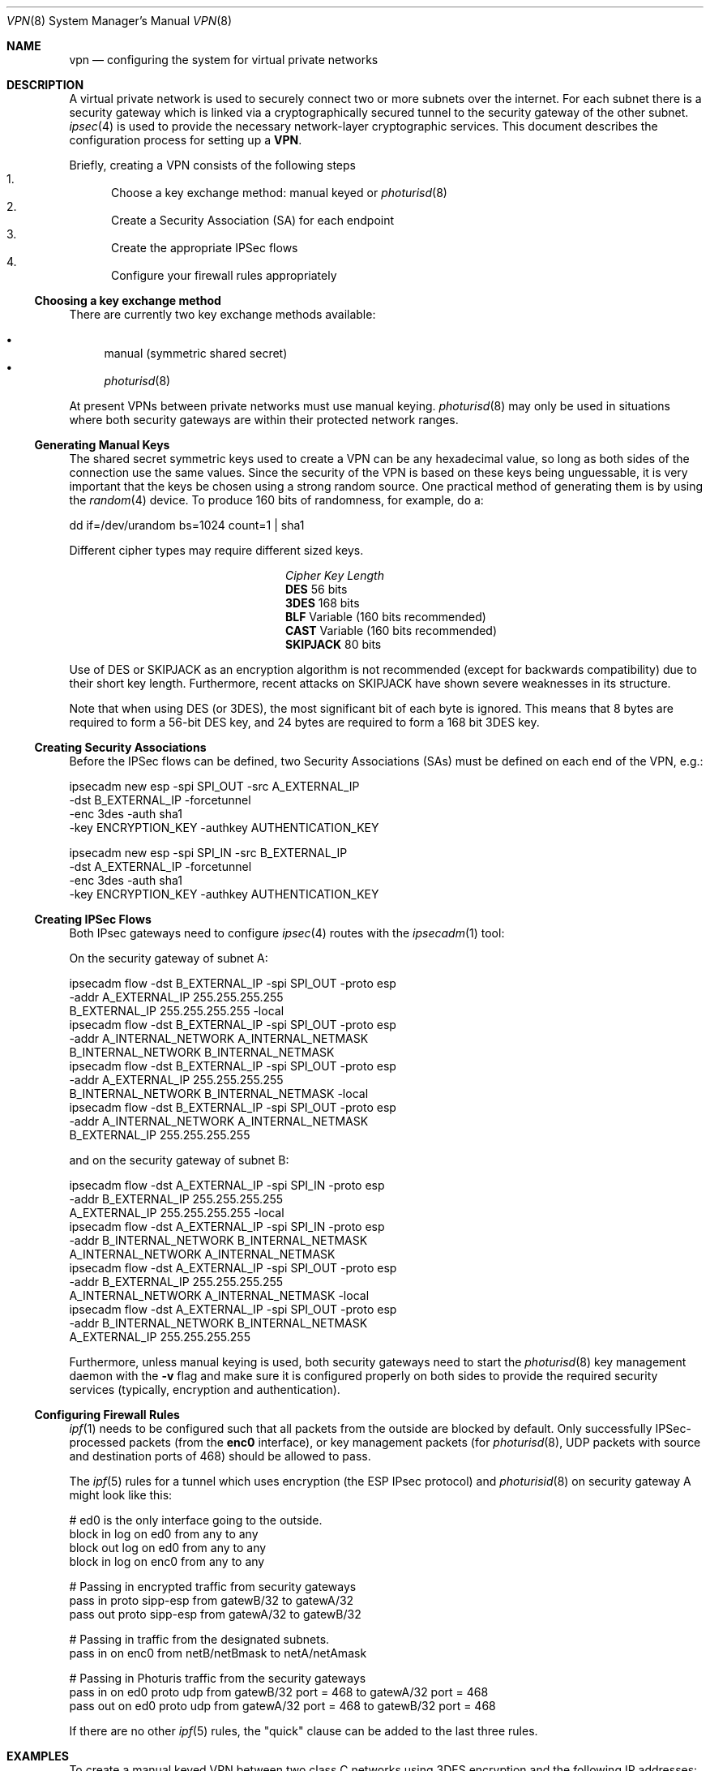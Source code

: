 .\" $OpenBSD: src/share/man/man8/Attic/vpn.8,v 1.10 1999/02/24 22:56:49 angelos Exp $
.\" Copyright 1998 Niels Provos <provos@physnet.uni-hamburg.de>
.\" All rights reserved.
.\"
.\" Redistribution and use in source and binary forms, with or without
.\" modification, are permitted provided that the following conditions
.\" are met:
.\" 1. Redistributions of source code must retain the above copyright
.\"    notice, this list of conditions and the following disclaimer.
.\" 2. Redistributions in binary form must reproduce the above copyright
.\"    notice, this list of conditions and the following disclaimer in the
.\"    documentation and/or other materials provided with the distribution.
.\" 3. All advertising materials mentioning features or use of this software
.\"    must display the following acknowledgement:
.\"      This product includes software developed by Niels Provos.
.\" 4. The name of the author may not be used to endorse or promote products
.\"    derived from this software without specific prior written permission.
.\"
.\" THIS SOFTWARE IS PROVIDED BY THE AUTHOR ``AS IS'' AND ANY EXPRESS OR
.\" IMPLIED WARRANTIES, INCLUDING, BUT NOT LIMITED TO, THE IMPLIED WARRANTIES
.\" OF MERCHANTABILITY AND FITNESS FOR A PARTICULAR PURPOSE ARE DISCLAIMED.
.\" IN NO EVENT SHALL THE AUTHOR BE LIABLE FOR ANY DIRECT, INDIRECT,
.\" INCIDENTAL, SPECIAL, EXEMPLARY, OR CONSEQUENTIAL DAMAGES (INCLUDING, BUT
.\" NOT LIMITED TO, PROCUREMENT OF SUBSTITUTE GOODS OR SERVICES; LOSS OF USE,
.\" DATA, OR PROFITS; OR BUSINESS INTERRUPTION) HOWEVER CAUSED AND ON ANY
.\" THEORY OF LIABILITY, WHETHER IN CONTRACT, STRICT LIABILITY, OR TORT
.\" (INCLUDING NEGLIGENCE OR OTHERWISE) ARISING IN ANY WAY OUT OF THE USE OF
.\" THIS SOFTWARE, EVEN IF ADVISED OF THE POSSIBILITY OF SUCH DAMAGE.
.\"
.\" Manual page, using -mandoc macros
.\"
.Dd Feb 9, 1999
.Dt VPN 8
.Os
.Sh NAME
.Nm vpn
.Nd configuring the system for virtual private networks
.Sh DESCRIPTION
A virtual private network is used to securely connect two or more subnets
over the internet. For each subnet there is a security gateway which is
linked via a cryptographically secured tunnel to the security gateway of
the other subnet.
.Xr ipsec 4
is used to provide the necessary network-layer cryptographic services.
This document describes the configuration process for setting up a 
.Nm VPN .
.Pp
Briefly, creating a VPN consists of the following steps
.Bl -enum -compact
.It
Choose a key exchange method: manual keyed or 
.Xr photurisd 8
.It
Create a Security Association (SA) for each endpoint
.It
Create the appropriate IPSec flows
.It 
Configure your firewall rules appropriately
.El
.Ss Choosing a key exchange method
There are currently two key exchange methods available:
.Pp
.Bl -bullet -inset -compact
.It
manual (symmetric shared secret)
.It
.Xr photurisd 8
.El
.Pp
At present VPNs between private networks must use manual keying.
.Xr photurisd 8
may only be used in situations where both
security gateways are within their protected network ranges.
.Ss Generating Manual Keys
The shared secret symmetric keys used to create a VPN can
be any hexadecimal value, so long as both sides of the connection use 
the same values. Since the security of the VPN is based on these keys 
being unguessable, it is very important that the keys be chosen using a
strong random source. One practical method of generating them
is by using the 
.Xr random 4
device. To produce 160 bits of randomness, for example, do a:
.Bd -literal
   dd if=/dev/urandom bs=1024 count=1 | sha1
.Ed
.Pp
Different cipher types may require different sized keys.
.Pp
.Bl -column "Cipher" "Key Length" -compact
.It Em Cipher	Key Length
.It Li DES Ta "56 bits"
.It Li 3DES Ta "168 bits"
.It Li BLF Ta "Variable (160 bits recommended)"
.It Li CAST Ta "Variable (160 bits recommended)"
.It Li SKIPJACK Ta "80 bits"
.El
.Pp
Use of DES or SKIPJACK as an encryption algorithm is not recommended
(except for backwards compatibility) due to their short key length.
Furthermore, recent attacks on SKIPJACK have shown severe weaknesses
in its structure.
.Pp
Note that when using DES (or 3DES), the most significant bit of each
byte is ignored. This means that 8 bytes are required to form a 56-bit
DES key, and 24 bytes are required to form a 168 bit 3DES key.
.Ss Creating Security Associations
Before the IPSec flows can be defined, two Security Associations (SAs)
must be defined on each end of the VPN, e.g.:
.Bd -literal
ipsecadm new esp -spi SPI_OUT -src A_EXTERNAL_IP
         -dst B_EXTERNAL_IP -forcetunnel
         -enc 3des -auth sha1
         -key ENCRYPTION_KEY -authkey AUTHENTICATION_KEY
   
ipsecadm new esp -spi SPI_IN -src B_EXTERNAL_IP
         -dst A_EXTERNAL_IP -forcetunnel
         -enc 3des -auth sha1
         -key ENCRYPTION_KEY -authkey AUTHENTICATION_KEY
.Ed
.Pp
.Ss Creating IPSec Flows
Both IPsec gateways need to configure
.Xr ipsec 4
routes with the 
.Xr ipsecadm 1 
tool:
.Pp
On the security gateway of subnet A:
.Bd -literal
ipsecadm flow -dst B_EXTERNAL_IP -spi SPI_OUT -proto esp
         -addr A_EXTERNAL_IP 255.255.255.255
               B_EXTERNAL_IP 255.255.255.255 -local
ipsecadm flow -dst B_EXTERNAL_IP -spi SPI_OUT -proto esp
         -addr A_INTERNAL_NETWORK A_INTERNAL_NETMASK
               B_INTERNAL_NETWORK B_INTERNAL_NETMASK
ipsecadm flow -dst B_EXTERNAL_IP -spi SPI_OUT -proto esp
         -addr A_EXTERNAL_IP 255.255.255.255
               B_INTERNAL_NETWORK B_INTERNAL_NETMASK -local
ipsecadm flow -dst B_EXTERNAL_IP -spi SPI_OUT -proto esp
         -addr A_INTERNAL_NETWORK A_INTERNAL_NETMASK
               B_EXTERNAL_IP 255.255.255.255
.Ed
.Pp
and on the security gateway of subnet B:
.Bd -literal
ipsecadm flow -dst A_EXTERNAL_IP -spi SPI_IN -proto esp
         -addr B_EXTERNAL_IP 255.255.255.255
               A_EXTERNAL_IP 255.255.255.255 -local
ipsecadm flow -dst A_EXTERNAL_IP -spi SPI_IN -proto esp
         -addr B_INTERNAL_NETWORK B_INTERNAL_NETMASK
               A_INTERNAL_NETWORK A_INTERNAL_NETMASK
ipsecadm flow -dst A_EXTERNAL_IP -spi SPI_OUT -proto esp
         -addr B_EXTERNAL_IP 255.255.255.255
               A_INTERNAL_NETWORK A_INTERNAL_NETMASK -local
ipsecadm flow -dst A_EXTERNAL_IP -spi SPI_OUT -proto esp
         -addr B_INTERNAL_NETWORK B_INTERNAL_NETMASK
               A_EXTERNAL_IP 255.255.255.255
.Ed
.Pp
Furthermore, unless manual keying is used, 
both security gateways need to start the
.Xr photurisd 8
key management daemon with the
.Fl v
flag and make sure it is configured properly on both sides to 
provide the required security services (typically, encryption and
authentication).
.Ss Configuring Firewall Rules
.Xr ipf 1
needs to be configured such that all packets from the outside are blocked
by default. Only successfully IPSec-processed packets (from the 
.Nm enc0 
interface), or 
key management packets (for 
.Xr photurisd 8 , 
.Tn UDP
packets with source and destination ports of 468) should be allowed to pass.
.Pp 
The
.Xr ipf 5
rules for a tunnel which uses encryption (the ESP IPsec protocol) and 
.Xr photurisid 8
on security gateway A might look like this:
.Bd -literal
# ed0 is the only interface going to the outside.
block in log on ed0 from any to any
block out log on ed0 from any to any
block in log on enc0 from any to any

# Passing in encrypted traffic from security gateways
pass in proto sipp-esp from gatewB/32 to gatewA/32
pass out proto sipp-esp from gatewA/32 to gatewB/32

# Passing in traffic from the designated subnets.
pass in on enc0 from netB/netBmask to netA/netAmask

# Passing in Photuris traffic from the security gateways
pass in on ed0 proto udp from gatewB/32 port = 468 to gatewA/32 port = 468
pass out on ed0 proto udp from gatewA/32 port = 468 to gatewB/32 port = 468
.Ed
.Pp
If there are no other
.Xr ipf 5
rules, the "quick" clause can be added to the last three rules.
.Sh EXAMPLES
To create a manual keyed VPN between two class C networks using 
3DES encryption and the following IP addresses:
.Pp
.Bd -literal
 A_INTERNAL_IP = 10.0.50.1
 A_EXTERNAL_IP = 192.168.1.254 
 B_EXTERNAL_IP = 192.168.2.1
 B_INTERNAL_IP = 10.0.99.1
.Ed
.Pp
.Bl -enum
.It
Choose the shared secrets using a suitably random method:
.Pp
.Bd -literal
# dd if=/dev/urandom bs=1024 count=1 | sha1
cd28c327c7fd0943596a96cc7bf9108cd896f33c

# dd if=/dev/urandom bs=1024 count=1 | sha1
44aedc8aa8acf0b8c74acd626cd1b1057fb12c76

# dd if=/dev/urandom bs=1024 count=1 | sha1
c9fff55b501206a6607fb45c392c5e1568db2aaf
.Ed
.Pp
.It
Create the Security Associations (on both endpoints):
.Pp
.Bd -literal
# /sbin/ipsecadm new esp -src 198.168.2.1 -dst 198.168.1.254 \e\ 
   -forcetunnel -spi 1000 -enc 3des -auth sha1 \e\ 
   -key 596a96cc7bf9108cd896f33c44aedc8aa8acf0b8c74acd62 \e\ 
   -authkey c9fff55b501206a6607fb45c392c5e1568db2aaf

# /sbin/ipsecadm new esp -src 198.168.1.254 -dst 198.168.2.1  \e\ 
   -forcetunnel -spi 1001 -enc 3des -auth sha1 \e\ 
   -key 596a96cc7bf9108cd896f33c44aedc8aa8acf0b8c74acd62 \e\ 
   -authkey c9fff55b501206a6607fb45c392c5e1568db2aaf
.Ed
.Pp
.It
Create the ipsec route on machine A:
.Pp
.Bd -literal
# /sbin/ipsecadm flow -dst 192.168.2.1 -spi 1001 -proto esp \e\ 
    -addr 192.168.1.254 255.255.255.255 \e\ 
          192.168.2.1 255.255.255.255 -local

# /sbin/ipsecadm flow -dst 192.168.2.1 -spi 1001 -proto esp \e\ 
    -addr 10.0.50.0 255.255.255.0 10.0.99.0 255.255.255.0

# /sbin/ipsecadm flow -dst 192.168.2.1 -spi 1001 -proto esp \e\ 
    -addr 192.168.1.254 255.255.255.255 \e\ 
          10.0.99.0 255.255.255.0 -local

# /sbin/ipsecadm flow -dst 192.168.2.1 -spi 1001 -proto esp \e\ 
    -addr 10.0.50.0 255.255.255.0 192.168.2.1 255.255.255.255
.Ed
.It
Create the ipsec flow on machine B:
.Bd -literal
# /sbin/ipsecadm flow -dst 192.168.1.254 -spi 1000 -proto esp \e\ 
    -addr 192.168.2.1 255.255.255.255 \e\ 
          192.168.1.254 255.255.255.255 -local

# /sbin/ipsecadm flow -dst 192.168.1.254 -spi 1000 -proto esp \e\ 
    -addr 10.0.99.0 255.255.255.0 10.0.50.0 255.255.255.0

# /sbin/ipsecadm flow -dst 192.168.1.254 -spi 1000 -proto esp \e\ 
     -addr 192.168.2.1 255.255.255.255 \e\ 
           10.0.50.0 255.255.255.0 -local

# /sbin/ipsecadm flow -dst 192.168.1.254 -spi 1000 -proto esp \e\ 
     -addr 10.0.99.0 255.255.255.0 192.168.1.254 255.255.255.255
.Ed
.It
Configure the firewall rules on machine A:
.Bd -literal
# ed0 is the only interface going to the outside.
block in log on ed0 from any to any
block out log on ed0 from any to any
block in log on enc0 from any to any

# Passing in encrypted traffic from security gateways
pass in proto sipp-esp from 192.168.2.1/32 to 192.168.1.254/32
pass out proto sipp-esp from 192.168.1.254/32 to 192.168.2.1/32

# Passing in traffic from the designated subnets.
pass in quick on enc0 from 10.0.99.0/24 to 10.0.50.0/24
.Ed
.It
Configure the firewall rules on machine B:
.Bd -literal
# ed0 is the only interface going to the outside.
block in log on ed0 from any to any
block out log on ed0 from any to any
block in log on enc0 from any to any

# Passing in encrypted traffic from security gateways
pass in proto sipp-esp from 192.168.1.254/32 to 192.168.2.1/32
pass out proto sipp-esp from 192.168.2.1/32 to 192.168.1.254/32

# Passing in traffic from the designated subnets.
pass in quick on enc0 from 10.0.50.0/24 to 10.0.99.0/24
.Ed
.El
.Sh FILES
.Bl -tag -width /etc/photuris/photuris.conf -compact
.It Pa /usr/share/ipsec/rc.vpn
Sample VPN configuration file
.It Pa /etc/photuris/photuris.conf
Photuris configuration file
.It Pa /etc/ipf.rules
Firewall configuration file
.El
.Sh BUGS
When using 
.Xr photurisd 8
in VPN mode, both of the security gateways IP addresses must fall within
their protected netranges.
In situations where the gateway IP is outside the desired netrange, such 
as with private networks (RFC 1597), manual keying must be used.
This should be fixed in the next release.
.Sh SEE ALSO
.Xr ipf 1 ,
.Xr ipsecadm 1 ,
.Xr ipsec 4 ,
.Xr options 4 ,
.Xr ipf 5 ,
.Xr photurisd 8
